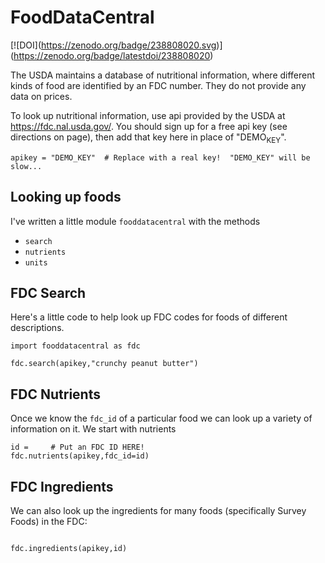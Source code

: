 * FoodDataCentral
[![DOI](https://zenodo.org/badge/238808020.svg)](https://zenodo.org/badge/latestdoi/238808020)

  The USDA maintains a database of nutritional information, where
  different kinds of food are identified by an FDC number.  They do
  not provide any data on prices.

  To look up nutritional information, use api provided by the USDA at
  https://fdc.nal.usda.gov/.   You should sign up for a
  free api key (see directions on page), then add that key here in
  place of "DEMO_KEY".

#+begin_src ipython :session :tangle diet_problem.py :results silent
apikey = "DEMO_KEY"  # Replace with a real key!  "DEMO_KEY" will be slow...
#+end_src

** Looking up foods

I've written a little module =fooddatacentral= with the methods
   - =search=
   - =nutrients=
   - =units=

** FDC Search
Here's a little code to help look up FDC codes for foods of
different descriptions.

#+begin_src ipython :results output :session
import fooddatacentral as fdc

fdc.search(apikey,"crunchy peanut butter")
#+end_src


** FDC Nutrients

Once we know the =fdc_id= of a particular food we can look up a
variety of information on it.  We start with nutrients
#+begin_src ipython :results output :session
id =     # Put an FDC ID HERE!
fdc.nutrients(apikey,fdc_id=id)
#+end_src

** FDC Ingredients

We can also look up the ingredients for many foods (specifically Survey Foods) in the FDC:
#+begin_src ipython

fdc.ingredients(apikey,id)
#+end_src
